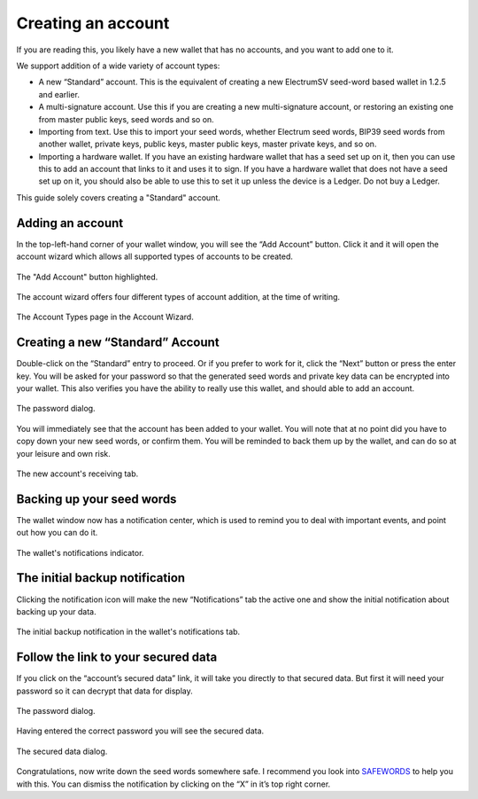 Creating an account
===================

If you are reading this, you likely have a new wallet that has no accounts, and you want to add
one to it.

We support addition of a wide variety of account types:

- A new “Standard” account. This is the equivalent of creating a new ElectrumSV seed-word
  based wallet in 1.2.5 and earlier.
- A multi-signature account. Use this if you are creating a new multi-signature account, or
  restoring an existing one from master public keys, seed words and so on.
- Importing from text. Use this to import your seed words, whether Electrum seed words, BIP39
  seed words from another wallet, private keys, public keys, master public keys, master private
  keys, and so on.
- Importing a hardware wallet. If you have an existing hardware wallet that has a seed set up on
  it, then you can use this to add an account that links to it and uses it to sign. If you have
  a hardware wallet that does not have a seed set up on it, you should also be able to use this
  to set it up unless the device is a Ledger. Do not buy a Ledger.

This guide solely covers creating a "Standard" account.

Adding an account
-----------------

In the top-left-hand corner of your wallet window, you will see the “Add Account” button.
Click it and it will open the account wizard which allows all supported types of accounts to be
created.

.. figure:: images/creating-an-account-01-add-account-button.png
   :alt: The "Add Account" button highlighted.
   :align: center
   :scale: 80%

   The "Add Account" button highlighted.

The account wizard offers four different types of account addition, at the time of writing.

.. figure:: images/creating-an-account-02-account-wizard-types.png
   :alt: The Account Types page in the Account Wizard.
   :align: center
   :scale: 80%

   The Account Types page in the Account Wizard.

Creating a new “Standard” Account
---------------------------------

Double-click on the “Standard” entry to proceed. Or if you prefer to work for it, click the
“Next” button or press the enter key. You will be asked for your password so that the generated
seed words and private key data can be encrypted into your wallet. This also verifies you have
the ability to really use this wallet, and should able to add an account.

.. figure:: images/password-dialog.png
   :alt: The password dialog.
   :align: center
   :scale: 80%

   The password dialog.

You will immediately see that the account has been added to your wallet. You will note that at
no point did you have to copy down your new seed words, or confirm them. You will be reminded to
back them up by the wallet, and can do so at your leisure and own risk.

.. figure:: images/creating-an-account-03-wallet-window-receiving-tab.png
   :alt: The new account's receiving tab.
   :align: center
   :scale: 80%

   The new account's receiving tab.

Backing up your seed words
--------------------------

The wallet window now has a notification center, which is used to remind you to deal with
important events, and point out how you can do it.

.. figure:: images/creating-an-account-04-wallet-window-notifications-indicator.png
   :alt: The wallet's notifications indicator.
   :align: center
   :scale: 80%

   The wallet's notifications indicator.

The initial backup notification
-------------------------------

Clicking the notification icon will make the new “Notifications” tab the active one and show the
initial notification about backing up your data.

.. figure:: images/creating-an-account-05-wallet-window-notifications-tab.png
   :alt: The initial backup notification in the wallet's notifications tab.
   :align: center
   :scale: 80%

   The initial backup notification in the wallet's notifications tab.

Follow the link to your secured data
------------------------------------

If you click on the “account’s secured data” link, it will take you directly to that secured
data. But first it will need your password so it can decrypt that data for display.

.. figure:: images/password-dialog.png
   :alt: The password dialog.
   :align: center
   :scale: 80%

   The password dialog.

Having entered the correct password you will see the secured data.

.. figure:: images/creating-an-account-07-secured-data-dialog.png
   :alt: The secured data dialog.
   :align: center
   :scale: 80%

   The secured data dialog.

Congratulations, now write down the seed words somewhere safe. I recommend you look into
`SAFEWORDS <https://coinstorage.guru/>`_ to help you with this. You can dismiss the notification
by clicking on the “X” in it’s top right corner.
